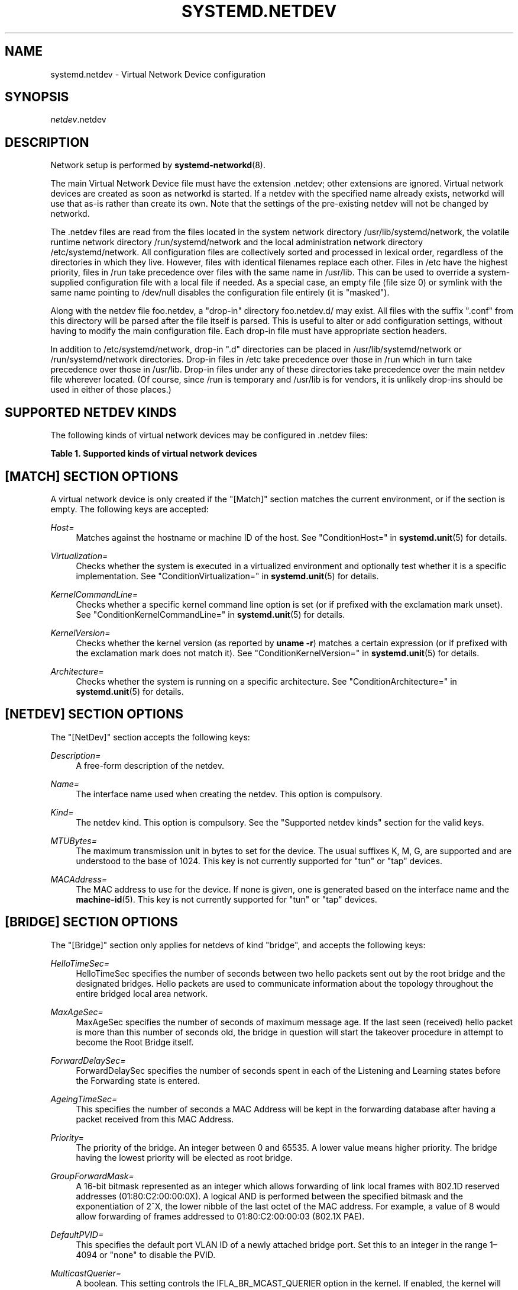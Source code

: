 '\" t
.TH "SYSTEMD\&.NETDEV" "5" "" "systemd 239" "systemd.network"
.\" -----------------------------------------------------------------
.\" * Define some portability stuff
.\" -----------------------------------------------------------------
.\" ~~~~~~~~~~~~~~~~~~~~~~~~~~~~~~~~~~~~~~~~~~~~~~~~~~~~~~~~~~~~~~~~~
.\" http://bugs.debian.org/507673
.\" http://lists.gnu.org/archive/html/groff/2009-02/msg00013.html
.\" ~~~~~~~~~~~~~~~~~~~~~~~~~~~~~~~~~~~~~~~~~~~~~~~~~~~~~~~~~~~~~~~~~
.ie \n(.g .ds Aq \(aq
.el       .ds Aq '
.\" -----------------------------------------------------------------
.\" * set default formatting
.\" -----------------------------------------------------------------
.\" disable hyphenation
.nh
.\" disable justification (adjust text to left margin only)
.ad l
.\" -----------------------------------------------------------------
.\" * MAIN CONTENT STARTS HERE *
.\" -----------------------------------------------------------------
.SH "NAME"
systemd.netdev \- Virtual Network Device configuration
.SH "SYNOPSIS"
.PP
\fInetdev\fR\&.netdev
.SH "DESCRIPTION"
.PP
Network setup is performed by
\fBsystemd-networkd\fR(8)\&.
.PP
The main Virtual Network Device file must have the extension
\&.netdev; other extensions are ignored\&. Virtual network devices are created as soon as networkd is started\&. If a netdev with the specified name already exists, networkd will use that as\-is rather than create its own\&. Note that the settings of the pre\-existing netdev will not be changed by networkd\&.
.PP
The
\&.netdev
files are read from the files located in the system network directory
/usr/lib/systemd/network, the volatile runtime network directory
/run/systemd/network
and the local administration network directory
/etc/systemd/network\&. All configuration files are collectively sorted and processed in lexical order, regardless of the directories in which they live\&. However, files with identical filenames replace each other\&. Files in
/etc
have the highest priority, files in
/run
take precedence over files with the same name in
/usr/lib\&. This can be used to override a system\-supplied configuration file with a local file if needed\&. As a special case, an empty file (file size 0) or symlink with the same name pointing to
/dev/null
disables the configuration file entirely (it is "masked")\&.
.PP
Along with the netdev file
foo\&.netdev, a "drop\-in" directory
foo\&.netdev\&.d/
may exist\&. All files with the suffix
"\&.conf"
from this directory will be parsed after the file itself is parsed\&. This is useful to alter or add configuration settings, without having to modify the main configuration file\&. Each drop\-in file must have appropriate section headers\&.
.PP
In addition to
/etc/systemd/network, drop\-in
"\&.d"
directories can be placed in
/usr/lib/systemd/network
or
/run/systemd/network
directories\&. Drop\-in files in
/etc
take precedence over those in
/run
which in turn take precedence over those in
/usr/lib\&. Drop\-in files under any of these directories take precedence over the main netdev file wherever located\&. (Of course, since
/run
is temporary and
/usr/lib
is for vendors, it is unlikely drop\-ins should be used in either of those places\&.)
.SH "SUPPORTED NETDEV KINDS"
.PP
The following kinds of virtual network devices may be configured in
\&.netdev
files:
.sp
.it 1 an-trap
.nr an-no-space-flag 1
.nr an-break-flag 1
.br
.B Table\ \&1.\ \&Supported kinds of virtual network devices
.TS
allbox tab(:);
lB lB.
T{
Kind
T}:T{
Description
T}
.T&
l l
l l
l l
l l
l l
l l
l l
l l
l l
l l
l l
l l
l l
l l
l l
l l
l l
l l
l l
l l
l l
l l
l l
l l
l l
l l.
T{
\fIbond\fR
T}:T{
A bond device is an aggregation of all its slave devices\&. See \m[blue]\fBLinux Ethernet Bonding Driver HOWTO\fR\m[]\&\s-2\u[1]\d\s+2 for details\&.Local configuration
T}
T{
\fIbridge\fR
T}:T{
A bridge device is a software switch, and each of its slave devices and the bridge itself are ports of the switch\&.
T}
T{
\fIdummy\fR
T}:T{
A dummy device drops all packets sent to it\&.
T}
T{
\fIgre\fR
T}:T{
A Level 3 GRE tunnel over IPv4\&. See \m[blue]\fBRFC 2784\fR\m[]\&\s-2\u[2]\d\s+2 for details\&.
T}
T{
\fIgretap\fR
T}:T{
A Level 2 GRE tunnel over IPv4\&.
T}
T{
\fIip6gre\fR
T}:T{
A Level 3 GRE tunnel over IPv6\&.
T}
T{
\fIip6tnl\fR
T}:T{
An IPv4 or IPv6 tunnel over IPv6
T}
T{
\fIip6gretap\fR
T}:T{
A Level 2 GRE tunnel over IPv6\&.
T}
T{
\fIipip\fR
T}:T{
An IPv4 over IPv4 tunnel\&.
T}
T{
\fIipvlan\fR
T}:T{
An ipvlan device is a stacked device which receives packets from its underlying device based on IP address filtering\&.
T}
T{
\fImacvlan\fR
T}:T{
A macvlan device is a stacked device which receives packets from its underlying device based on MAC address filtering\&.
T}
T{
\fImacvtap\fR
T}:T{
A macvtap device is a stacked device which receives packets from its underlying device based on MAC address filtering\&.
T}
T{
\fIsit\fR
T}:T{
An IPv6 over IPv4 tunnel\&.
T}
T{
\fItap\fR
T}:T{
A persistent Level 2 tunnel between a network device and a device node\&.
T}
T{
\fItun\fR
T}:T{
A persistent Level 3 tunnel between a network device and a device node\&.
T}
T{
\fIveth\fR
T}:T{
An Ethernet tunnel between a pair of network devices\&.
T}
T{
\fIvlan\fR
T}:T{
A VLAN is a stacked device which receives packets from its underlying device based on VLAN tagging\&. See \m[blue]\fBIEEE 802\&.1Q\fR\m[]\&\s-2\u[3]\d\s+2 for details\&.
T}
T{
\fIvti\fR
T}:T{
An IPv4 over IPSec tunnel\&.
T}
T{
\fIvti6\fR
T}:T{
An IPv6 over IPSec tunnel\&.
T}
T{
\fIvxlan\fR
T}:T{
A virtual extensible LAN (vxlan), for connecting Cloud computing deployments\&.
T}
T{
\fIgeneve\fR
T}:T{
A GEneric NEtwork Virtualization Encapsulation (GENEVE) netdev driver\&.
T}
T{
\fIvrf\fR
T}:T{
A Virtual Routing and Forwarding (\m[blue]\fBVRF\fR\m[]\&\s-2\u[4]\d\s+2) interface to create separate routing and forwarding domains\&.
T}
T{
\fIvcan\fR
T}:T{
The virtual CAN driver (vcan)\&. Similar to the network loopback devices, vcan offers a virtual local CAN interface\&.
T}
T{
\fIvxcan\fR
T}:T{
The virtual CAN tunnel driver (vxcan)\&. Similar to the virtual ethernet driver veth, vxcan implements a local CAN traffic tunnel between two virtual CAN network devices\&. When creating a vxcan, two vxcan devices are created as pair\&. When one end receives the packet it appears on its pair and vice versa\&. The vxcan can be used for cross namespace communication\&.
T}
T{
\fIwireguard\fR
T}:T{
WireGuard Secure Network Tunnel\&.
T}
T{
\fInetdevsim\fR
T}:T{
A simulator\&. This simulated networking device is used for testing various networking APIs and at this time is particularly focused on testing hardware offloading related interfaces\&.
T}
.TE
.sp 1
.SH "[MATCH] SECTION OPTIONS"
.PP
A virtual network device is only created if the
"[Match]"
section matches the current environment, or if the section is empty\&. The following keys are accepted:
.PP
\fIHost=\fR
.RS 4
Matches against the hostname or machine ID of the host\&. See
"ConditionHost="
in
\fBsystemd.unit\fR(5)
for details\&.
.RE
.PP
\fIVirtualization=\fR
.RS 4
Checks whether the system is executed in a virtualized environment and optionally test whether it is a specific implementation\&. See
"ConditionVirtualization="
in
\fBsystemd.unit\fR(5)
for details\&.
.RE
.PP
\fIKernelCommandLine=\fR
.RS 4
Checks whether a specific kernel command line option is set (or if prefixed with the exclamation mark unset)\&. See
"ConditionKernelCommandLine="
in
\fBsystemd.unit\fR(5)
for details\&.
.RE
.PP
\fIKernelVersion=\fR
.RS 4
Checks whether the kernel version (as reported by
\fBuname \-r\fR) matches a certain expression (or if prefixed with the exclamation mark does not match it)\&. See
"ConditionKernelVersion="
in
\fBsystemd.unit\fR(5)
for details\&.
.RE
.PP
\fIArchitecture=\fR
.RS 4
Checks whether the system is running on a specific architecture\&. See
"ConditionArchitecture="
in
\fBsystemd.unit\fR(5)
for details\&.
.RE
.SH "[NETDEV] SECTION OPTIONS"
.PP
The
"[NetDev]"
section accepts the following keys:
.PP
\fIDescription=\fR
.RS 4
A free\-form description of the netdev\&.
.RE
.PP
\fIName=\fR
.RS 4
The interface name used when creating the netdev\&. This option is compulsory\&.
.RE
.PP
\fIKind=\fR
.RS 4
The netdev kind\&. This option is compulsory\&. See the
"Supported netdev kinds"
section for the valid keys\&.
.RE
.PP
\fIMTUBytes=\fR
.RS 4
The maximum transmission unit in bytes to set for the device\&. The usual suffixes K, M, G, are supported and are understood to the base of 1024\&. This key is not currently supported for
"tun"
or
"tap"
devices\&.
.RE
.PP
\fIMACAddress=\fR
.RS 4
The MAC address to use for the device\&. If none is given, one is generated based on the interface name and the
\fBmachine-id\fR(5)\&. This key is not currently supported for
"tun"
or
"tap"
devices\&.
.RE
.SH "[BRIDGE] SECTION OPTIONS"
.PP
The
"[Bridge]"
section only applies for netdevs of kind
"bridge", and accepts the following keys:
.PP
\fIHelloTimeSec=\fR
.RS 4
HelloTimeSec specifies the number of seconds between two hello packets sent out by the root bridge and the designated bridges\&. Hello packets are used to communicate information about the topology throughout the entire bridged local area network\&.
.RE
.PP
\fIMaxAgeSec=\fR
.RS 4
MaxAgeSec specifies the number of seconds of maximum message age\&. If the last seen (received) hello packet is more than this number of seconds old, the bridge in question will start the takeover procedure in attempt to become the Root Bridge itself\&.
.RE
.PP
\fIForwardDelaySec=\fR
.RS 4
ForwardDelaySec specifies the number of seconds spent in each of the Listening and Learning states before the Forwarding state is entered\&.
.RE
.PP
\fIAgeingTimeSec=\fR
.RS 4
This specifies the number of seconds a MAC Address will be kept in the forwarding database after having a packet received from this MAC Address\&.
.RE
.PP
\fIPriority=\fR
.RS 4
The priority of the bridge\&. An integer between 0 and 65535\&. A lower value means higher priority\&. The bridge having the lowest priority will be elected as root bridge\&.
.RE
.PP
\fIGroupForwardMask=\fR
.RS 4
A 16\-bit bitmask represented as an integer which allows forwarding of link local frames with 802\&.1D reserved addresses (01:80:C2:00:00:0X)\&. A logical AND is performed between the specified bitmask and the exponentiation of 2^X, the lower nibble of the last octet of the MAC address\&. For example, a value of 8 would allow forwarding of frames addressed to 01:80:C2:00:00:03 (802\&.1X PAE)\&.
.RE
.PP
\fIDefaultPVID=\fR
.RS 4
This specifies the default port VLAN ID of a newly attached bridge port\&. Set this to an integer in the range 1\(en4094 or
"none"
to disable the PVID\&.
.RE
.PP
\fIMulticastQuerier=\fR
.RS 4
A boolean\&. This setting controls the IFLA_BR_MCAST_QUERIER option in the kernel\&. If enabled, the kernel will send general ICMP queries from a zero source address\&. This feature should allow faster convergence on startup, but it causes some multicast\-aware switches to misbehave and disrupt forwarding of multicast packets\&. When unset, the kernel\*(Aqs default setting applies\&.
.RE
.PP
\fIMulticastSnooping=\fR
.RS 4
A boolean\&. This setting controls the IFLA_BR_MCAST_SNOOPING option in the kernel\&. If enabled, IGMP snooping monitors the Internet Group Management Protocol (IGMP) traffic between hosts and multicast routers\&. When unset, the kernel\*(Aqs default setting applies\&.
.RE
.PP
\fIVLANFiltering=\fR
.RS 4
A boolean\&. This setting controls the IFLA_BR_VLAN_FILTERING option in the kernel\&. If enabled, the bridge will be started in VLAN\-filtering mode\&. When unset, the kernel\*(Aqs default setting applies\&.
.RE
.PP
\fISTP=\fR
.RS 4
A boolean\&. This enables the bridge\*(Aqs Spanning Tree Protocol (STP)\&. When unset, the kernel\*(Aqs default setting applies\&.
.RE
.SH "[VLAN] SECTION OPTIONS"
.PP
The
"[VLAN]"
section only applies for netdevs of kind
"vlan", and accepts the following key:
.PP
\fIId=\fR
.RS 4
The VLAN ID to use\&. An integer in the range 0\(en4094\&. This option is compulsory\&.
.RE
.PP
\fIGVRP=\fR
.RS 4
The Generic VLAN Registration Protocol (GVRP) is a protocol that allows automatic learning of VLANs on a network\&. A boolean\&. When unset, the kernel\*(Aqs default setting applies\&.
.RE
.PP
\fIMVRP=\fR
.RS 4
Multiple VLAN Registration Protocol (MVRP) formerly known as GARP VLAN Registration Protocol (GVRP) is a standards\-based Layer 2 network protocol, for automatic configuration of VLAN information on switches\&. It was defined in the 802\&.1ak amendment to 802\&.1Q\-2005\&. A boolean\&. When unset, the kernel\*(Aqs default setting applies\&.
.RE
.PP
\fILooseBinding=\fR
.RS 4
The VLAN loose binding mode, in which only the operational state is passed from the parent to the associated VLANs, but the VLAN device state is not changed\&. A boolean\&. When unset, the kernel\*(Aqs default setting applies\&.
.RE
.PP
\fIReorderHeader=\fR
.RS 4
The VLAN reorder header is set VLAN interfaces behave like physical interfaces\&. A boolean\&. When unset, the kernel\*(Aqs default setting applies\&.
.RE
.SH "[MACVLAN] SECTION OPTIONS"
.PP
The
"[MACVLAN]"
section only applies for netdevs of kind
"macvlan", and accepts the following key:
.PP
\fIMode=\fR
.RS 4
The MACVLAN mode to use\&. The supported options are
"private",
"vepa",
"bridge", and
"passthru"\&.
.RE
.SH "[MACVTAP] SECTION OPTIONS"
.PP
The
"[MACVTAP]"
section applies for netdevs of kind
"macvtap"
and accepts the same key as
"[MACVLAN]"\&.
.SH "[IPVLAN] SECTION OPTIONS"
.PP
The
"[IPVLAN]"
section only applies for netdevs of kind
"ipvlan", and accepts the following key:
.PP
\fIMode=\fR
.RS 4
The IPVLAN mode to use\&. The supported options are
"L2","L3"
and
"L3S"\&.
.RE
.PP
\fIFlags=\fR
.RS 4
The IPVLAN flags to use\&. The supported options are
"bridge","private"
and
"vepa"\&.
.RE
.SH "[VXLAN] SECTION OPTIONS"
.PP
The
"[VXLAN]"
section only applies for netdevs of kind
"vxlan", and accepts the following keys:
.PP
\fIId=\fR
.RS 4
The VXLAN ID to use\&.
.RE
.PP
\fIRemote=\fR
.RS 4
Configures destination IP address\&.
.RE
.PP
\fILocal=\fR
.RS 4
Configures local IP address\&.
.RE
.PP
\fITOS=\fR
.RS 4
The Type Of Service byte value for a vxlan interface\&.
.RE
.PP
\fITTL=\fR
.RS 4
A fixed Time To Live N on Virtual eXtensible Local Area Network packets\&. N is a number in the range 1\(en255\&. 0 is a special value meaning that packets inherit the TTL value\&.
.RE
.PP
\fIMacLearning=\fR
.RS 4
A boolean\&. When true, enables dynamic MAC learning to discover remote MAC addresses\&.
.RE
.PP
\fIFDBAgeingSec=\fR
.RS 4
The lifetime of Forwarding Database entry learnt by the kernel, in seconds\&.
.RE
.PP
\fIMaximumFDBEntries=\fR
.RS 4
Configures maximum number of FDB entries\&.
.RE
.PP
\fIReduceARPProxy=\fR
.RS 4
A boolean\&. When true, bridge\-connected VXLAN tunnel endpoint answers ARP requests from the local bridge on behalf of remote Distributed Overlay Virtual Ethernet
\m[blue]\fB(DVOE)\fR\m[]\&\s-2\u[5]\d\s+2
clients\&. Defaults to false\&.
.RE
.PP
\fIL2MissNotification=\fR
.RS 4
A boolean\&. When true, enables netlink LLADDR miss notifications\&.
.RE
.PP
\fIL3MissNotification=\fR
.RS 4
A boolean\&. When true, enables netlink IP address miss notifications\&.
.RE
.PP
\fIRouteShortCircuit=\fR
.RS 4
A boolean\&. When true, route short circuiting is turned on\&.
.RE
.PP
\fIUDPChecksum=\fR
.RS 4
A boolean\&. When true, transmitting UDP checksums when doing VXLAN/IPv4 is turned on\&.
.RE
.PP
\fIUDP6ZeroChecksumTx=\fR
.RS 4
A boolean\&. When true, sending zero checksums in VXLAN/IPv6 is turned on\&.
.RE
.PP
\fIUDP6ZeroChecksumRx=\fR
.RS 4
A boolean\&. When true, receiving zero checksums in VXLAN/IPv6 is turned on\&.
.RE
.PP
\fIRemoteChecksumTx=\fR
.RS 4
A boolean\&. When true, remote transmit checksum offload of VXLAN is turned on\&.
.RE
.PP
\fIRemoteChecksumRx=\fR
.RS 4
A boolean\&. When true, remote receive checksum offload in VXLAN is turned on\&.
.RE
.PP
\fIGroupPolicyExtension=\fR
.RS 4
A boolean\&. When true, it enables Group Policy VXLAN extension security label mechanism across network peers based on VXLAN\&. For details about the Group Policy VXLAN, see the
\m[blue]\fBVXLAN Group Policy\fR\m[]\&\s-2\u[6]\d\s+2
document\&. Defaults to false\&.
.RE
.PP
\fIDestinationPort=\fR
.RS 4
Configures the default destination UDP port on a per\-device basis\&. If destination port is not specified then Linux kernel default will be used\&. Set destination port 4789 to get the IANA assigned value\&. If not set or if the destination port is assigned the empty string the default port of 4789 is used\&.
.RE
.PP
\fIPortRange=\fR
.RS 4
Configures VXLAN port range\&. VXLAN bases source UDP port based on flow to help the receiver to be able to load balance based on outer header flow\&. It restricts the port range to the normal UDP local ports, and allows overriding via configuration\&.
.RE
.PP
\fIFlowLabel=\fR
.RS 4
Specifies the flow label to use in outgoing packets\&. The valid range is 0\-1048575\&.
.RE
.SH "[GENEVE] SECTION OPTIONS"
.PP
The
"[GENEVE]"
section only applies for netdevs of kind
"geneve", and accepts the following keys:
.PP
\fIId=\fR
.RS 4
Specifies the Virtual Network Identifier (VNI) to use\&. Ranges [0\-16777215]\&.
.RE
.PP
\fIRemote=\fR
.RS 4
Specifies the unicast destination IP address to use in outgoing packets\&.
.RE
.PP
\fITOS=\fR
.RS 4
Specifies the TOS value to use in outgoing packets\&. Ranges [1\-255]\&.
.RE
.PP
\fITTL=\fR
.RS 4
Specifies the TTL value to use in outgoing packets\&. Ranges [1\-255]\&.
.RE
.PP
\fIUDPChecksum=\fR
.RS 4
A boolean\&. When true, specifies if UDP checksum is calculated for transmitted packets over IPv4\&.
.RE
.PP
\fIUDP6ZeroChecksumTx=\fR
.RS 4
A boolean\&. When true, skip UDP checksum calculation for transmitted packets over IPv6\&.
.RE
.PP
\fIUDP6ZeroChecksumRx=\fR
.RS 4
A boolean\&. When true, allows incoming UDP packets over IPv6 with zero checksum field\&.
.RE
.PP
\fIDestinationPort=\fR
.RS 4
Specifies destination port\&. Defaults to 6081\&. If not set or assigned the empty string, the default port of 6081 is used\&.
.RE
.PP
\fIFlowLabel=\fR
.RS 4
Specifies the flow label to use in outgoing packets\&.
.RE
.SH "[TUNNEL] SECTION OPTIONS"
.PP
The
"[Tunnel]"
section only applies for netdevs of kind
"ipip",
"sit",
"gre",
"gretap",
"ip6gre",
"ip6gretap",
"vti",
"vti6", and
"ip6tnl"
and accepts the following keys:
.PP
\fILocal=\fR
.RS 4
A static local address for tunneled packets\&. It must be an address on another interface of this host\&.
.RE
.PP
\fIRemote=\fR
.RS 4
The remote endpoint of the tunnel\&.
.RE
.PP
\fITOS=\fR
.RS 4
The Type Of Service byte value for a tunnel interface\&. For details about the TOS, see the
\m[blue]\fBType of Service in the Internet Protocol Suite\fR\m[]\&\s-2\u[7]\d\s+2
document\&.
.RE
.PP
\fITTL=\fR
.RS 4
A fixed Time To Live N on tunneled packets\&. N is a number in the range 1\(en255\&. 0 is a special value meaning that packets inherit the TTL value\&. The default value for IPv4 tunnels is: inherit\&. The default value for IPv6 tunnels is 64\&.
.RE
.PP
\fIDiscoverPathMTU=\fR
.RS 4
A boolean\&. When true, enables Path MTU Discovery on the tunnel\&.
.RE
.PP
\fIIPv6FlowLabel=\fR
.RS 4
Configures the 20\-bit flow label (see
\m[blue]\fBRFC 6437\fR\m[]\&\s-2\u[8]\d\s+2) field in the IPv6 header (see
\m[blue]\fBRFC 2460\fR\m[]\&\s-2\u[9]\d\s+2), which is used by a node to label packets of a flow\&. It is only used for IPv6 tunnels\&. A flow label of zero is used to indicate packets that have not been labeled\&. It can be configured to a value in the range 0\(en0xFFFFF, or be set to
"inherit", in which case the original flowlabel is used\&.
.RE
.PP
\fICopyDSCP=\fR
.RS 4
A boolean\&. When true, the Differentiated Service Code Point (DSCP) field will be copied to the inner header from outer header during the decapsulation of an IPv6 tunnel packet\&. DSCP is a field in an IP packet that enables different levels of service to be assigned to network traffic\&. Defaults to
"no"\&.
.RE
.PP
\fIEncapsulationLimit=\fR
.RS 4
The Tunnel Encapsulation Limit option specifies how many additional levels of encapsulation are permitted to be prepended to the packet\&. For example, a Tunnel Encapsulation Limit option containing a limit value of zero means that a packet carrying that option may not enter another tunnel before exiting the current tunnel\&. (see
\m[blue]\fBRFC 2473\fR\m[]\&\s-2\u[10]\d\s+2)\&. The valid range is 0\(en255 and
"none"\&. Defaults to 4\&.
.RE
.PP
\fIKey=\fR
.RS 4
The
\fIKey=\fR
parameter specifies the same key to use in both directions (\fIInputKey=\fR
and
\fIOutputKey=\fR)\&. The
\fIKey=\fR
is either a number or an IPv4 address\-like dotted quad\&. It is used as mark\-configured SAD/SPD entry as part of the lookup key (both in data and control path) in ip xfrm (framework used to implement IPsec protocol)\&. See
\m[blue]\fBip\-xfrm \(em transform configuration\fR\m[]\&\s-2\u[11]\d\s+2
for details\&. It is only used for VTI/VTI6 tunnels\&.
.RE
.PP
\fIInputKey=\fR
.RS 4
The
\fIInputKey=\fR
parameter specifies the key to use for input\&. The format is same as
\fIKey=\fR\&. It is only used for VTI/VTI6 tunnels\&.
.RE
.PP
\fIOutputKey=\fR
.RS 4
The
\fIOutputKey=\fR
parameter specifies the key to use for output\&. The format is same as
\fIKey=\fR\&. It is only used for VTI/VTI6 tunnels\&.
.RE
.PP
\fIMode=\fR
.RS 4
An
"ip6tnl"
tunnel can be in one of three modes
"ip6ip6"
for IPv6 over IPv6,
"ipip6"
for IPv4 over IPv6 or
"any"
for either\&.
.RE
.PP
\fIIndependent=\fR
.RS 4
A boolean\&. When true tunnel does not require \&.network file\&. Created as "tunnel@NONE"\&. Defaults to
"false"\&.
.RE
.PP
\fIAllowLocalRemote=\fR
.RS 4
A boolean\&. When true allows tunnel traffic on
\fIip6tnl\fR
devices where the remote endpoint is a local host address\&. Defaults to unset\&.
.RE
.SH "[PEER] SECTION OPTIONS"
.PP
The
"[Peer]"
section only applies for netdevs of kind
"veth"
and accepts the following keys:
.PP
\fIName=\fR
.RS 4
The interface name used when creating the netdev\&. This option is compulsory\&.
.RE
.PP
\fIMACAddress=\fR
.RS 4
The peer MACAddress, if not set, it is generated in the same way as the MAC address of the main interface\&.
.RE
.SH "[VXCAN] SECTION OPTIONS"
.PP
The
"[VXCAN]"
section only applies for netdevs of kind
"vxcan"
and accepts the following key:
.PP
\fIPeer=\fR
.RS 4
The peer interface name used when creating the netdev\&. This option is compulsory\&.
.RE
.SH "[TUN] SECTION OPTIONS"
.PP
The
"[Tun]"
section only applies for netdevs of kind
"tun", and accepts the following keys:
.PP
\fIOneQueue=\fR
.RS 4
Takes a boolean argument\&. Configures whether all packets are queued at the device (enabled), or a fixed number of packets are queued at the device and the rest at the
"qdisc"\&. Defaults to
"no"\&.
.RE
.PP
\fIMultiQueue=\fR
.RS 4
Takes a boolean argument\&. Configures whether to use multiple file descriptors (queues) to parallelize packets sending and receiving\&. Defaults to
"no"\&.
.RE
.PP
\fIPacketInfo=\fR
.RS 4
Takes a boolean argument\&. Configures whether packets should be prepended with four extra bytes (two flag bytes and two protocol bytes)\&. If disabled, it indicates that the packets will be pure IP packets\&. Defaults to
"no"\&.
.RE
.PP
\fIVNetHeader=\fR
.RS 4
Takes a boolean argument\&. Configures IFF_VNET_HDR flag for a tap device\&. It allows sending and receiving larger Generic Segmentation Offload (GSO) packets\&. This may increase throughput significantly\&. Defaults to
"no"\&.
.RE
.PP
\fIUser=\fR
.RS 4
User to grant access to the
/dev/net/tun
device\&.
.RE
.PP
\fIGroup=\fR
.RS 4
Group to grant access to the
/dev/net/tun
device\&.
.RE
.SH "[TAP] SECTION OPTIONS"
.PP
The
"[Tap]"
section only applies for netdevs of kind
"tap", and accepts the same keys as the
"[Tun]"
section\&.
.SH "[WIREGUARD] SECTION OPTIONS"
.PP
The
"[WireGuard]"
section accepts the following keys:
.PP
\fIPrivateKey=\fR
.RS 4
The Base64 encoded private key for the interface\&. It can be generated using the
\fBwg genkey\fR
command (see
\fBwg\fR(8))\&. This option is mandatory to use WireGuard\&. Note that because this information is secret, you may want to set the permissions of the \&.netdev file to be owned by
"root:systemd\-networkd"
with a
"0640"
file mode\&.
.RE
.PP
\fIListenPort=\fR
.RS 4
Sets UDP port for listening\&. Takes either value between 1 and 65535 or
"auto"\&. If
"auto"
is specified, the port is automatically generated based on interface name\&. Defaults to
"auto"\&.
.RE
.PP
\fIFwMark=\fR
.RS 4
Sets a firewall mark on outgoing WireGuard packets from this interface\&.
.RE
.SH "[WIREGUARDPEER] SECTION OPTIONS"
.PP
The
"[WireGuardPeer]"
section accepts the following keys:
.PP
\fIPublicKey=\fR
.RS 4
Sets a Base64 encoded public key calculated by
\fBwg pubkey\fR
(see
\fBwg\fR(8)) from a private key, and usually transmitted out of band to the author of the configuration file\&. This option is mandatory for this section\&.
.RE
.PP
\fIPresharedKey=\fR
.RS 4
Optional preshared key for the interface\&. It can be generated by the
\fBwg genpsk\fR
command\&. This option adds an additional layer of symmetric\-key cryptography to be mixed into the already existing public\-key cryptography, for post\-quantum resistance\&. Note that because this information is secret, you may want to set the permissions of the \&.netdev file to be owned by
"root:systemd\-networkd"
with a
"0640"
file mode\&.
.RE
.PP
\fIAllowedIPs=\fR
.RS 4
Sets a comma\-separated list of IP (v4 or v6) addresses with CIDR masks from which this peer is allowed to send incoming traffic and to which outgoing traffic for this peer is directed\&. The catch\-all 0\&.0\&.0\&.0/0 may be specified for matching all IPv4 addresses, and ::/0 may be specified for matching all IPv6 addresses\&.
.RE
.PP
\fIEndpoint=\fR
.RS 4
Sets an endpoint IP address or hostname, followed by a colon, and then a port number\&. This endpoint will be updated automatically once to the most recent source IP address and port of correctly authenticated packets from the peer at configuration time\&.
.RE
.PP
\fIPersistentKeepalive=\fR
.RS 4
Sets a seconds interval, between 1 and 65535 inclusive, of how often to send an authenticated empty packet to the peer for the purpose of keeping a stateful firewall or NAT mapping valid persistently\&. For example, if the interface very rarely sends traffic, but it might at anytime receive traffic from a peer, and it is behind NAT, the interface might benefit from having a persistent keepalive interval of 25 seconds\&. If set to 0 or "off", this option is disabled\&. By default or when unspecified, this option is off\&. Most users will not need this\&.
.RE
.SH "[BOND] SECTION OPTIONS"
.PP
The
"[Bond]"
section accepts the following key:
.PP
\fIMode=\fR
.RS 4
Specifies one of the bonding policies\&. The default is
"balance\-rr"
(round robin)\&. Possible values are
"balance\-rr",
"active\-backup",
"balance\-xor",
"broadcast",
"802\&.3ad",
"balance\-tlb", and
"balance\-alb"\&.
.RE
.PP
\fITransmitHashPolicy=\fR
.RS 4
Selects the transmit hash policy to use for slave selection in balance\-xor, 802\&.3ad, and tlb modes\&. Possible values are
"layer2",
"layer3+4",
"layer2+3",
"encap2+3", and
"encap3+4"\&.
.RE
.PP
\fILACPTransmitRate=\fR
.RS 4
Specifies the rate with which link partner transmits Link Aggregation Control Protocol Data Unit packets in 802\&.3ad mode\&. Possible values are
"slow", which requests partner to transmit LACPDUs every 30 seconds, and
"fast", which requests partner to transmit LACPDUs every second\&. The default value is
"slow"\&.
.RE
.PP
\fIMIIMonitorSec=\fR
.RS 4
Specifies the frequency that Media Independent Interface link monitoring will occur\&. A value of zero disables MII link monitoring\&. This value is rounded down to the nearest millisecond\&. The default value is 0\&.
.RE
.PP
\fIUpDelaySec=\fR
.RS 4
Specifies the delay before a link is enabled after a link up status has been detected\&. This value is rounded down to a multiple of MIIMonitorSec\&. The default value is 0\&.
.RE
.PP
\fIDownDelaySec=\fR
.RS 4
Specifies the delay before a link is disabled after a link down status has been detected\&. This value is rounded down to a multiple of MIIMonitorSec\&. The default value is 0\&.
.RE
.PP
\fILearnPacketIntervalSec=\fR
.RS 4
Specifies the number of seconds between instances where the bonding driver sends learning packets to each slave peer switch\&. The valid range is 1\(en0x7fffffff; the default value is 1\&. This option has an effect only for the balance\-tlb and balance\-alb modes\&.
.RE
.PP
\fIAdSelect=\fR
.RS 4
Specifies the 802\&.3ad aggregation selection logic to use\&. Possible values are
"stable",
"bandwidth"
and
"count"\&.
.RE
.PP
\fIFailOverMACPolicy=\fR
.RS 4
Specifies whether the active\-backup mode should set all slaves to the same MAC address at the time of enslavement or, when enabled, to perform special handling of the bond\*(Aqs MAC address in accordance with the selected policy\&. The default policy is none\&. Possible values are
"none",
"active"
and
"follow"\&.
.RE
.PP
\fIARPValidate=\fR
.RS 4
Specifies whether or not ARP probes and replies should be validated in any mode that supports ARP monitoring, or whether non\-ARP traffic should be filtered (disregarded) for link monitoring purposes\&. Possible values are
"none",
"active",
"backup"
and
"all"\&.
.RE
.PP
\fIARPIntervalSec=\fR
.RS 4
Specifies the ARP link monitoring frequency in milliseconds\&. A value of 0 disables ARP monitoring\&. The default value is 0\&.
.RE
.PP
\fIARPIPTargets=\fR
.RS 4
Specifies the IP addresses to use as ARP monitoring peers when ARPIntervalSec is greater than 0\&. These are the targets of the ARP request sent to determine the health of the link to the targets\&. Specify these values in IPv4 dotted decimal format\&. At least one IP address must be given for ARP monitoring to function\&. The maximum number of targets that can be specified is 16\&. The default value is no IP addresses\&.
.RE
.PP
\fIARPAllTargets=\fR
.RS 4
Specifies the quantity of ARPIPTargets that must be reachable in order for the ARP monitor to consider a slave as being up\&. This option affects only active\-backup mode for slaves with ARPValidate enabled\&. Possible values are
"any"
and
"all"\&.
.RE
.PP
\fIPrimaryReselectPolicy=\fR
.RS 4
Specifies the reselection policy for the primary slave\&. This affects how the primary slave is chosen to become the active slave when failure of the active slave or recovery of the primary slave occurs\&. This option is designed to prevent flip\-flopping between the primary slave and other slaves\&. Possible values are
"always",
"better"
and
"failure"\&.
.RE
.PP
\fIResendIGMP=\fR
.RS 4
Specifies the number of IGMP membership reports to be issued after a failover event\&. One membership report is issued immediately after the failover, subsequent packets are sent in each 200ms interval\&. The valid range is 0\(en255\&. Defaults to 1\&. A value of 0 prevents the IGMP membership report from being issued in response to the failover event\&.
.RE
.PP
\fIPacketsPerSlave=\fR
.RS 4
Specify the number of packets to transmit through a slave before moving to the next one\&. When set to 0, then a slave is chosen at random\&. The valid range is 0\(en65535\&. Defaults to 1\&. This option only has effect when in balance\-rr mode\&.
.RE
.PP
\fIGratuitousARP=\fR
.RS 4
Specify the number of peer notifications (gratuitous ARPs and unsolicited IPv6 Neighbor Advertisements) to be issued after a failover event\&. As soon as the link is up on the new slave, a peer notification is sent on the bonding device and each VLAN sub\-device\&. This is repeated at each link monitor interval (ARPIntervalSec or MIIMonitorSec, whichever is active) if the number is greater than 1\&. The valid range is 0\(en255\&. The default value is 1\&. These options affect only the active\-backup mode\&.
.RE
.PP
\fIAllSlavesActive=\fR
.RS 4
A boolean\&. Specifies that duplicate frames (received on inactive ports) should be dropped when false, or delivered when true\&. Normally, bonding will drop duplicate frames (received on inactive ports), which is desirable for most users\&. But there are some times it is nice to allow duplicate frames to be delivered\&. The default value is false (drop duplicate frames received on inactive ports)\&.
.RE
.PP
\fIMinLinks=\fR
.RS 4
Specifies the minimum number of links that must be active before asserting carrier\&. The default value is 0\&.
.RE
.PP
For more detail information see
\m[blue]\fBLinux Ethernet Bonding Driver HOWTO\fR\m[]\&\s-2\u[1]\d\s+2
.SH "EXAMPLE"
.PP
\fBExample\ \&1.\ \&/etc/systemd/network/25\-bridge\&.netdev\fR
.sp
.if n \{\
.RS 4
.\}
.nf
[NetDev]
Name=bridge0
Kind=bridge
.fi
.if n \{\
.RE
.\}
.PP
\fBExample\ \&2.\ \&/etc/systemd/network/25\-vlan1\&.netdev\fR
.sp
.if n \{\
.RS 4
.\}
.nf
[Match]
Virtualization=no

[NetDev]
Name=vlan1
Kind=vlan

[VLAN]
Id=1
.fi
.if n \{\
.RE
.\}
.PP
\fBExample\ \&3.\ \&/etc/systemd/network/25\-ipip\&.netdev\fR
.sp
.if n \{\
.RS 4
.\}
.nf
[NetDev]
Name=ipip\-tun
Kind=ipip
MTUBytes=1480

[Tunnel]
Local=192\&.168\&.223\&.238
Remote=192\&.169\&.224\&.239
TTL=64
.fi
.if n \{\
.RE
.\}
.PP
\fBExample\ \&4.\ \&/etc/systemd/network/25\-tap\&.netdev\fR
.sp
.if n \{\
.RS 4
.\}
.nf
[NetDev]
Name=tap\-test
Kind=tap

[Tap]
MultiQueue=true
PacketInfo=true
.fi
.if n \{\
.RE
.\}
.PP
\fBExample\ \&5.\ \&/etc/systemd/network/25\-sit\&.netdev\fR
.sp
.if n \{\
.RS 4
.\}
.nf
[NetDev]
Name=sit\-tun
Kind=sit
MTUBytes=1480

[Tunnel]
Local=10\&.65\&.223\&.238
Remote=10\&.65\&.223\&.239
.fi
.if n \{\
.RE
.\}
.PP
\fBExample\ \&6.\ \&/etc/systemd/network/25\-gre\&.netdev\fR
.sp
.if n \{\
.RS 4
.\}
.nf
[NetDev]
Name=gre\-tun
Kind=gre
MTUBytes=1480

[Tunnel]
Local=10\&.65\&.223\&.238
Remote=10\&.65\&.223\&.239
.fi
.if n \{\
.RE
.\}
.PP
\fBExample\ \&7.\ \&/etc/systemd/network/25\-vti\&.netdev\fR
.sp
.if n \{\
.RS 4
.\}
.nf
[NetDev]
Name=vti\-tun
Kind=vti
MTUBytes=1480

[Tunnel]
Local=10\&.65\&.223\&.238
Remote=10\&.65\&.223\&.239
.fi
.if n \{\
.RE
.\}
.PP
\fBExample\ \&8.\ \&/etc/systemd/network/25\-veth\&.netdev\fR
.sp
.if n \{\
.RS 4
.\}
.nf
[NetDev]
Name=veth\-test
Kind=veth

[Peer]
Name=veth\-peer
.fi
.if n \{\
.RE
.\}
.PP
\fBExample\ \&9.\ \&/etc/systemd/network/25\-bond\&.netdev\fR
.sp
.if n \{\
.RS 4
.\}
.nf
[NetDev]
Name=bond1
Kind=bond

[Bond]
Mode=802\&.3ad
TransmitHashPolicy=layer3+4
MIIMonitorSec=1s
LACPTransmitRate=fast
.fi
.if n \{\
.RE
.\}
.PP
\fBExample\ \&10.\ \&/etc/systemd/network/25\-dummy\&.netdev\fR
.sp
.if n \{\
.RS 4
.\}
.nf
[NetDev]
Name=dummy\-test
Kind=dummy
MACAddress=12:34:56:78:9a:bc
.fi
.if n \{\
.RE
.\}
.PP
\fBExample\ \&11.\ \&/etc/systemd/network/25\-vrf\&.netdev\fR
.PP
Create a VRF interface with table 42\&.
.sp
.if n \{\
.RS 4
.\}
.nf
[NetDev]
Name=vrf\-test
Kind=vrf

[VRF]
Table=42
.fi
.if n \{\
.RE
.\}
.PP
\fBExample\ \&12.\ \&/etc/systemd/network/25\-macvtap\&.netdev\fR
.PP
Create a MacVTap device\&.
.sp
.if n \{\
.RS 4
.\}
.nf
[NetDev]
Name=macvtap\-test
Kind=macvtap
      
.fi
.if n \{\
.RE
.\}
.PP
\fBExample\ \&13.\ \&/etc/systemd/network/25\-wireguard\&.netdev\fR
.sp
.if n \{\
.RS 4
.\}
.nf
[NetDev]
Name=wg0
Kind=wireguard

[WireGuard]
PrivateKey=EEGlnEPYJV//kbvvIqxKkQwOiS+UENyPncC4bF46ong=
ListenPort=51820

[WireGuardPeer]
PublicKey=RDf+LSpeEre7YEIKaxg+wbpsNV7du+ktR99uBEtIiCA=
AllowedIPs=fd31:bf08:57cb::/48,192\&.168\&.26\&.0/24
Endpoint=wireguard\&.example\&.com:51820
.fi
.if n \{\
.RE
.\}
.SH "SEE ALSO"
.PP
\fBsystemd\fR(1),
\fBsystemd-networkd\fR(8),
\fBsystemd.link\fR(5),
\fBsystemd.network\fR(5)
.SH "NOTES"
.IP " 1." 4
Linux Ethernet Bonding Driver HOWTO
.RS 4
\%https://www.kernel.org/doc/Documentation/networking/bonding.txt
.RE
.IP " 2." 4
RFC 2784
.RS 4
\%https://tools.ietf.org/html/rfc2784
.RE
.IP " 3." 4
IEEE 802.1Q
.RS 4
\%http://www.ieee802.org/1/pages/802.1Q.html
.RE
.IP " 4." 4
VRF
.RS 4
\%https://www.kernel.org/doc/Documentation/networking/vrf.txt
.RE
.IP " 5." 4
(DVOE)
.RS 4
\%https://en.wikipedia.org/wiki/Distributed_Overlay_Virtual_Ethernet
.RE
.IP " 6." 4
VXLAN Group Policy
.RS 4
\%https://tools.ietf.org/html/draft-smith-vxlan-group-policy
.RE
.IP " 7." 4
Type of Service in the Internet Protocol Suite
.RS 4
\%http://tools.ietf.org/html/rfc1349
.RE
.IP " 8." 4
RFC 6437
.RS 4
\%https://tools.ietf.org/html/rfc6437
.RE
.IP " 9." 4
RFC 2460
.RS 4
\%https://tools.ietf.org/html/rfc2460
.RE
.IP "10." 4
RFC 2473
.RS 4
\%https://tools.ietf.org/html/rfc2473#section-4.1.1
.RE
.IP "11." 4
ip-xfrm \(em transform configuration
.RS 4
\%http://man7.org/linux/man-pages/man8/ip-xfrm.8.html
.RE
